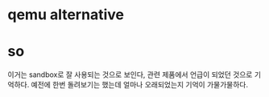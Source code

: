 * qemu alternative
* so

이거는 sandbox로 잘 사용되는 것으로 보인다, 관련 제품에서 언급이 되었던 것으로 기억하다. 예전에 한번 돌려보기는 했는데 얼마나 오래되었는지 기억이 가물가물하다.
